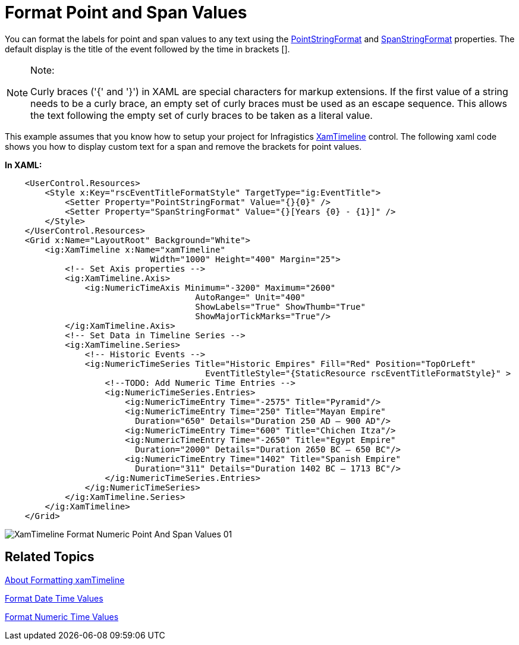 ﻿////

|metadata|
{
    "name": "xamtimeline-format-point-and-span-values",
    "controlName": ["xamTimeline"],
    "tags": ["Data Presentation","How Do I"],
    "guid": "{367B1897-1F1A-427C-8209-BE650C20DDBB}",  
    "buildFlags": [],
    "createdOn": "2016-05-25T18:22:00.0574013Z"
}
|metadata|
////

= Format Point and Span Values

You can format the labels for point and span values to any text using the link:{ApiPlatform}controls.timelines.xamtimeline{ApiVersion}~infragistics.controls.timelines.eventcontrol~pointstringformat.html[PointStringFormat] and link:{ApiPlatform}controls.timelines.xamtimeline{ApiVersion}~infragistics.controls.timelines.eventcontrol~spanstringformat.html[SpanStringFormat] properties. The default display is the title of the event followed by the time in brackets [].

.Note:
[NOTE]
====
Curly braces ('{' and '}') in XAML are special characters for markup extensions. If the first value of a string needs to be a curly brace, an empty set of curly braces must be used as an escape sequence. This allows the text following the empty set of curly braces to be taken as a literal value.
====

This example assumes that you know how to setup your project for Infragistics link:{ApiPlatform}controls.timelines.xamtimeline{ApiVersion}~infragistics.controls.timelines.xamtimeline.html[XamTimeline] control. The following xaml code shows you how to display custom text for a span and remove the brackets for point values.

*In XAML:*

----
    <UserControl.Resources>
        <Style x:Key="rscEventTitleFormatStyle" TargetType="ig:EventTitle">
            <Setter Property="PointStringFormat" Value="{}{0}" />
            <Setter Property="SpanStringFormat" Value="{}[Years {0} - {1}]" />
        </Style>
    </UserControl.Resources>
    <Grid x:Name="LayoutRoot" Background="White">
        <ig:XamTimeline x:Name="xamTimeline"  
                             Width="1000" Height="400" Margin="25">
            <!-- Set Axis properties -->
            <ig:XamTimeline.Axis>
                <ig:NumericTimeAxis Minimum="-3200" Maximum="2600" 
                                      AutoRange=" Unit="400" 
                                      ShowLabels="True" ShowThumb="True" 
                                      ShowMajorTickMarks="True"/>
            </ig:XamTimeline.Axis>
            <!-- Set Data in Timeline Series -->
            <ig:XamTimeline.Series>
                <!-- Historic Events -->
                <ig:NumericTimeSeries Title="Historic Empires" Fill="Red" Position="TopOrLeft"
                                        EventTitleStyle="{StaticResource rscEventTitleFormatStyle}" >
                    <!--TODO: Add Numeric Time Entries -->
                    <ig:NumericTimeSeries.Entries>
                        <ig:NumericTimeEntry Time="-2575" Title="Pyramid"/>
                        <ig:NumericTimeEntry Time="250" Title="Mayan Empire"  
                          Duration="650" Details="Duration 250 AD – 900 AD"/>
                        <ig:NumericTimeEntry Time="600" Title="Chichen Itza"/>
                        <ig:NumericTimeEntry Time="-2650" Title="Egypt Empire"
                          Duration="2000" Details="Duration 2650 BC – 650 BC"/>
                        <ig:NumericTimeEntry Time="1402" Title="Spanish Empire"
                          Duration="311" Details="Duration 1402 BC – 1713 BC"/>
                    </ig:NumericTimeSeries.Entries>
                </ig:NumericTimeSeries>
            </ig:XamTimeline.Series>
        </ig:XamTimeline>
    </Grid>
----

image::images/XamTimeline_Format_Numeric_Point_And_Span_Values_01.png[]

== Related Topics

link:xamtimeline-about-formatting-xamwebtimeline.html[About Formatting xamTimeline]

link:xamtimeline-format-datetime-values.html[Format Date Time Values]

link:xamtimeline-format-numeric-time-values.html[Format Numeric Time Values]